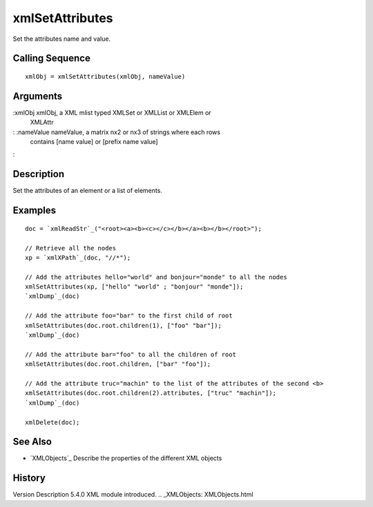 


xmlSetAttributes
================

Set the attributes name and value.



Calling Sequence
~~~~~~~~~~~~~~~~


::

    xmlObj = xmlSetAttributes(xmlObj, nameValue)




Arguments
~~~~~~~~~

:xmlObj xmlObj, a XML mlist typed XMLSet or XMLList or XMLElem or
  XMLAttr
: :nameValue nameValue, a matrix nx2 or nx3 of strings where each rows
  contains [name value] or [prefix name value]
:



Description
~~~~~~~~~~~

Set the attributes of an element or a list of elements.



Examples
~~~~~~~~


::

    doc = `xmlReadStr`_("<root><a><b><c></c></b></a><b></b></root>");
    
    // Retrieve all the nodes
    xp = `xmlXPath`_(doc, "//*");
    
    // Add the attributes hello="world" and bonjour="monde" to all the nodes
    xmlSetAttributes(xp, ["hello" "world" ; "bonjour" "monde"]);
    `xmlDump`_(doc)
    
    // Add the attribute foo="bar" to the first child of root
    xmlSetAttributes(doc.root.children(1), ["foo" "bar"]);
    `xmlDump`_(doc)
    
    // Add the attribute bar="foo" to all the children of root
    xmlSetAttributes(doc.root.children, ["bar" "foo"]);
    
    // Add the attribute truc="machin" to the list of the attributes of the second <b>
    xmlSetAttributes(doc.root.children(2).attributes, ["truc" "machin"]);
    `xmlDump`_(doc)
    
    xmlDelete(doc);




See Also
~~~~~~~~


+ `XMLObjects`_ Describe the properties of the different XML objects




History
~~~~~~~
Version Description 5.4.0 XML module introduced.
.. _XMLObjects: XMLObjects.html


